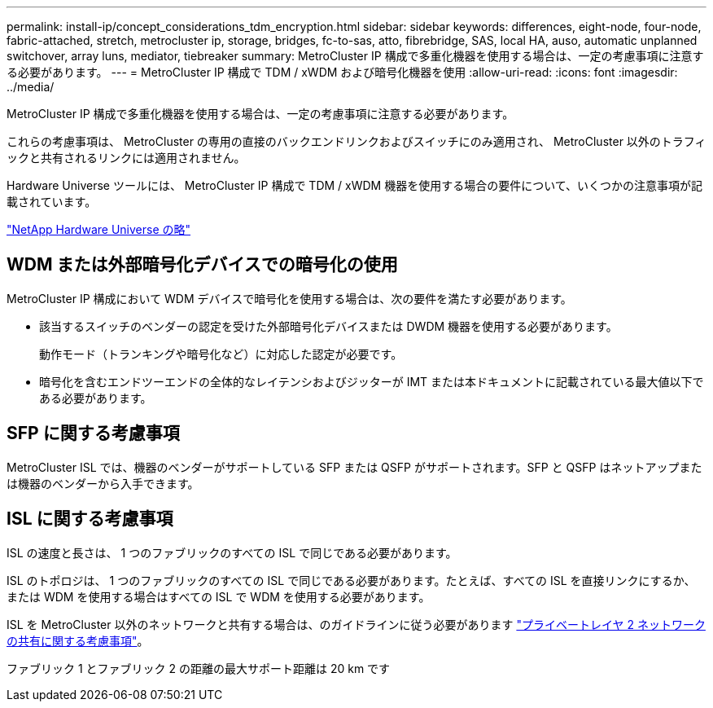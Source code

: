 ---
permalink: install-ip/concept_considerations_tdm_encryption.html 
sidebar: sidebar 
keywords: differences, eight-node, four-node, fabric-attached, stretch, metrocluster ip, storage, bridges, fc-to-sas, atto, fibrebridge, SAS, local HA, auso, automatic unplanned switchover, array luns, mediator, tiebreaker 
summary: MetroCluster IP 構成で多重化機器を使用する場合は、一定の考慮事項に注意する必要があります。 
---
= MetroCluster IP 構成で TDM / xWDM および暗号化機器を使用
:allow-uri-read: 
:icons: font
:imagesdir: ../media/


[role="lead"]
MetroCluster IP 構成で多重化機器を使用する場合は、一定の考慮事項に注意する必要があります。

これらの考慮事項は、 MetroCluster の専用の直接のバックエンドリンクおよびスイッチにのみ適用され、 MetroCluster 以外のトラフィックと共有されるリンクには適用されません。

Hardware Universe ツールには、 MetroCluster IP 構成で TDM / xWDM 機器を使用する場合の要件について、いくつかの注意事項が記載されています。

https://hwu.netapp.com["NetApp Hardware Universe の略"]



== WDM または外部暗号化デバイスでの暗号化の使用

MetroCluster IP 構成において WDM デバイスで暗号化を使用する場合は、次の要件を満たす必要があります。

* 該当するスイッチのベンダーの認定を受けた外部暗号化デバイスまたは DWDM 機器を使用する必要があります。
+
動作モード（トランキングや暗号化など）に対応した認定が必要です。

* 暗号化を含むエンドツーエンドの全体的なレイテンシおよびジッターが IMT または本ドキュメントに記載されている最大値以下である必要があります。




== SFP に関する考慮事項

MetroCluster ISL では、機器のベンダーがサポートしている SFP または QSFP がサポートされます。SFP と QSFP はネットアップまたは機器のベンダーから入手できます。



== ISL に関する考慮事項

ISL の速度と長さは、 1 つのファブリックのすべての ISL で同じである必要があります。

ISL のトポロジは、 1 つのファブリックのすべての ISL で同じである必要があります。たとえば、すべての ISL を直接リンクにするか、または WDM を使用する場合はすべての ISL で WDM を使用する必要があります。

ISL を MetroCluster 以外のネットワークと共有する場合は、のガイドラインに従う必要があります link:concept_considerations_layer_2.html["プライベートレイヤ 2 ネットワークの共有に関する考慮事項"]。

ファブリック 1 とファブリック 2 の距離の最大サポート距離は 20 km です
